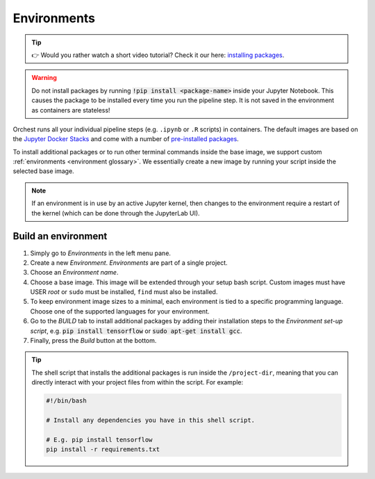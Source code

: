 .. _environments:

Environments
============

.. tip::
    👉 Would you rather watch a short video tutorial? Check it our here: `installing packages
    <https://app.tella.tv/story/cknr8owf4000308kzalsk11a5>`_.

.. warning::
   Do not install packages by running :code:`!pip install <package-name>` inside your
   Jupyter Notebook. This causes the package to be installed every time you run the pipeline
   step. It is not saved in the environment as containers are stateless!

Orchest runs all your individual pipeline steps (e.g. ``.ipynb`` or ``.R`` scripts) in containers.
The default images are based on the `Jupyter Docker Stacks
<https://jupyter-docker-stacks.readthedocs.io/en/latest/>`_ and come with a number of `pre-installed
packages <https://jupyter-docker-stacks.readthedocs.io/en/latest/using/selecting.html>`_.

To install additional packages or to run other terminal commands inside the base image, we support
custom :ref:`environments <environment glossary>`. We essentially create a new image by running your
script inside the selected base image.

.. note::
    If an environment is in use by an active Jupyter kernel, then changes to the environment require
    a restart of the kernel (which can be done through the JupyterLab UI).

.. _install packages:

Build an environment
--------------------

1. Simply go to *Environments* in the left menu pane.
2. Create a new *Environment*. *Environments* are part of a single project.
3. Choose an *Environment name*.
4. Choose a base image. This image will be extended through your setup bash script.
   Custom images must have USER `root` or ``sudo`` must be installed, ``find`` must also be installed.
5. To keep environment image sizes to a minimal, each environment is tied to a specific programming
   language. Choose one of the supported languages for your environment.
6. Go to the *BUILD* tab to install additional packages by adding their installation steps to the *Environment set-up
   script*, e.g. :code:`pip install tensorflow` or :code:`sudo apt-get install gcc`.
7. Finally, press the *Build* button at the bottom.

.. tip::

    The shell script that installs the additional packages is run inside the ``/project-dir``,
    meaning that you can directly interact with your project files from within the script. For
    example:

    .. code-block:: bash

       #!/bin/bash

       # Install any dependencies you have in this shell script.

       # E.g. pip install tensorflow
       pip install -r requirements.txt
